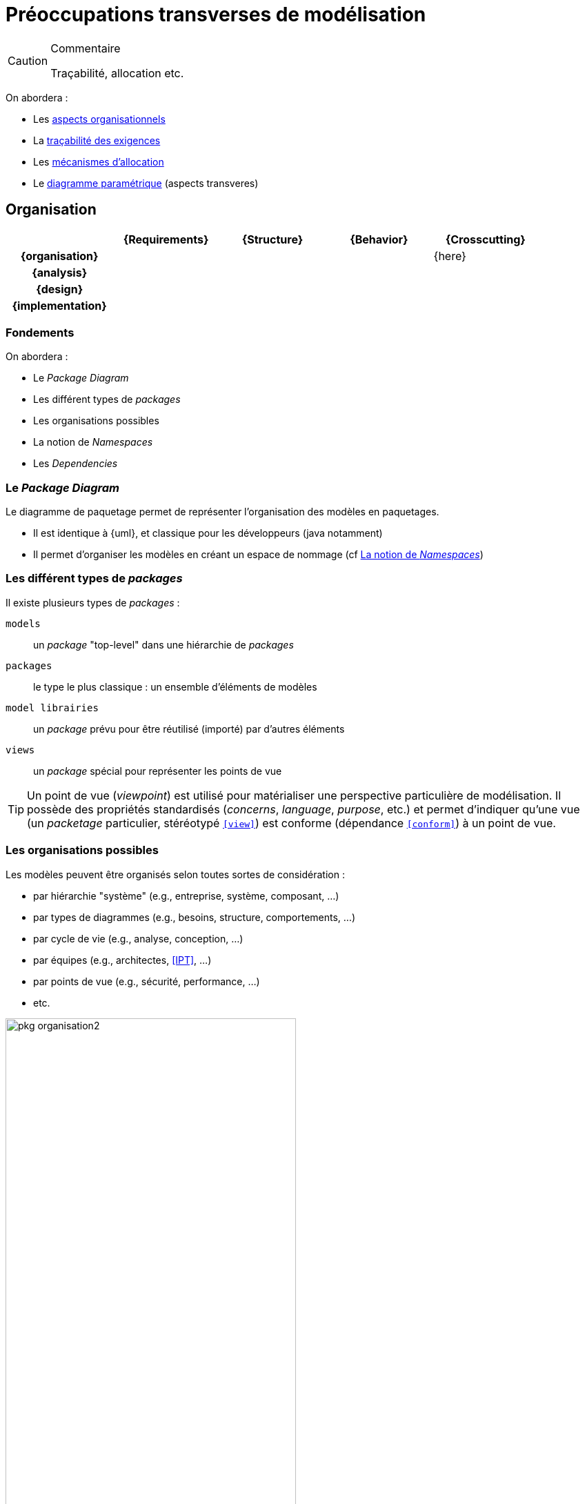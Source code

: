 
[[crossCuting]]
= Préoccupations transverses de modélisation

//-----------------------------------------------
ifndef::final[]
.Commentaire
[CAUTION]
====
*****
Traçabilité, allocation etc.
*****
====
//-----------------------------------------------
endif::final[]

On abordera :

- Les <<org,aspects organisationnels>>
- La <<trace,traçabilité des exigences>>
- Les <<allocation,mécanismes d'allocation>>
- Le <<paramt,diagramme paramétrique>> (aspects transveres)

[[org]]
//---------------------------------------------------------------------------------
== Organisation
//---------------------------------------------------------------------------------

ifdef::backend-pdf[[cols="h,4*",options="header"]]
ifndef::backend-pdf[[cols="h,4*",options="header",width="90%"]]
|======================
|					| {Requirements} 	| {Structure}	| {Behavior} 	| {Crosscutting}
| {organisation}	|					|        		|		| {here}
| {analysis}		|					|        		|				|
| {design}			|					|        		|				|
| {implementation}	|					|        		|				|
|======================

=== Fondements

On abordera :

- Le _Package Diagram_
- Les différent types de _packages_
- Les organisations possibles
- La notion de _Namespaces_
- Les _Dependencies_

[[package]]
=== Le _Package Diagram_

Le diagramme de paquetage permet de représenter l'organisation des modèles en paquetages.

ifndef::backend-pdf[]
* Il est identique à {uml}, et classique pour les développeurs (java notamment)
* Il permet d'organiser les modèles en créant un espace de nommage (cf <<namespace>>)
endif::backend-pdf[]
ifdef::backend-pdf[]
Ce diagramme est identique à celui d'{uml}, et le concept de paquetage (_package_) est classique pour les développeurs (java notamment).
Il permet d'organiser les modèles en créant un espace de nommage (cf <<namespace>>).
endif::backend-pdf[]

=== Les différent types de _packages_

Il existe plusieurs types de _packages_ :

`models`::
	un _package_ "top-level" dans une hiérarchie de _packages_
`packages`::
	le type le plus classique : un ensemble d'éléments de modèles
`model librairies`::
	un _package_ prévu pour être réutilisé (importé) par d'autres éléments
`views`::
	un _package_ spécial pour représenter les points de vue

[TIP]
====
Un point de vue (_viewpoint_) est utilisé pour matérialiser une perspective particulière de modélisation.
Il possède des propriétés standardisés (_concerns_, _language_, _purpose_, etc.) et permet d'indiquer qu'une
vue (un _packetage_ particulier, stéréotypé `<<view>>`) est conforme (dépendance `<<conform>>`) à un point de vue.
====

[[organisation]]
=== Les organisations possibles

Les modèles peuvent être organisés selon toutes sortes de considération :

- par hiérarchie "système" (e.g., entreprise, système, composant, ...)
- par types de diagrammes (e.g., besoins, structure, comportements, ...)
- par cycle de vie (e.g., analyse, conception, ...)
- par équipes (e.g., architectes, <<IPT>>, ...)
- par points de vue (e.g., sécurité, performance, ...)
- etc.

.Exemple d'organisation simple
image::pkg-organisation2.png[width="70%",scaledwidth="80%"]

.Représentation de cette organisation dans un outil
image::pkg-organisation-modelview.png[width="40%",scaledwidth="40%"]

[[namespace]]
=== La notion de _Namespaces_

Un _package_ permet de créer un espace de nommage pour tous les éléments qu'il contient.
Ainsi, dans un _package_, on n'a pas à se soucier des noms des éléments.
Même si d'autres utilisent les mêmes noms, il n'y aura pas ambiguïté.

.Définition : _Namespace_ (OMG SysML v1.5, p. 23)
[NOTE,icon=sysml.jpeg]
====
_The package defines a namespace for the packageable elements._
====

Pour éviter toute ambiguïté, on peut utiliser pour les éléments de modèles leur nom complet (_Qualified name_),
c'est à dire le nom de l'élément préfixé par son (ou ses) _package(s)_
(e.g., `Structure::Products::Clock`).

[TIP]
====
Dans les outils {sysml}, il faut souvent demander explicitement à voir les noms complets (_Qualified names_)
des éléments (la plupart du temps dans les options graphiques).

====

=== Les dépendances

Un certain nombre de dépendances peuvent exister entre des éléments de _package_
ou entre les _packages_ eux-mêmes :

_Dependency_::
	une dépendance "générale", non précisée,
	représentée par une simple flèche pointillée +----->+
_Use_::
	l'élément "utilise" celui à l'autre bout de la flèche (un type par exemple),
	représentée par le stéréotype `<<use>>`
_Refine_::
	l'élément est un raffinage (plus détaillé) de celui à l'autre bout de la flèche,
	représentée par le stéréotype `<<refine>>`
_Realization_::
	l'élément est une "réalisation" (implémentation) de celui à l'autre bout de la flèche,
	représentée par le stéréotype `<<realize>>`
_Allocation_::
	l'élément (e.g., une activité ou un _requirement_) est "alloué" sur celui à l'autre
  bout de la flèche (un `block` la plupart du temps),
	représentée par le stéréotype `<<allocate>>`

[[trace]]
//---------------------------------------------------------------------------------
== La traçabilité des exigences

Nous avons vu déjà un certain nombre de mécanismes {sysml} qui permettent de tracer les exigences.
Nous les regroupons ici dans une matrice spécifique (qui se lit dans le sens des relations, par exemple un élément de structure comme un bloc `\<<satisfy>>` une exigence).

.Traçabilité
ifdef::book[[cols="h,3*",options="header"]]
ifndef::book[[cols="h,3*",options="header",width="50%"]]
|======================
|					| {Requirements} 							| {Structure}	| {Behavior}
| {Requirements}	| `<<deriveRqt>>`, `<<refine>>`, `<<copy>>` |    			|
| {Structure}		| `<<allocate>>`, `<<satisfy>>`				| 				| `<<allocate>>`
| {Behavior}		| `<<refine>>`								|				|
|======================

Comme indiqué dans le tableau ci-dessus, en général, le lien de raffinement est utilisé entre une exigence et un élément comportemental (état, activité, `{uc}`, etc.) tandis que l'allocation concerne principalement les éléments de structures.

[red]#XXX Mettre un exemple avec tous ces liens. XXX#

[[allocation]]
//---------------------------------------------------------------------------------
== Les mécanismes d'allocation

Un mécanisme nouveau en {sysml} et important pour l{is} est le mécanisme d'*allocation*.
Il permet de préciser quel élément conceptuel (comme un comportement ou une activité) est alloué sur quel élément physique.
Il est possible d'exprimer cette allocation de plusieurs manières.

[red]#XXX ToDO XXX#

- Parler du `\<<AllocatedTo>>`, compartiments des blocs et autres annotations.
- Parler des zones d'allocation dans les machines à états où les diagrammes d'activités par exemple.
- Parler des `\<<allocate>>`.

[[paramt]]
//---------------------------------------------------------------------------------
== Le diagramme paramétrique

C'est une forme particulière d'_Internal Block Definition_ (cf. <<param>>).
On y retrouve les contraintes, déjà vues (cf. <<contraintes>>), mais cette fois-ci on a la représentation graphique des liens entre les données.

.Exemple de diagramme paramétrique
image::param.png[width="90%",scaledwidth=50%]

[NOTE]
====
Il est regrettable que ce diagramme soit le moins utilisé (cf. <<OMG2009>>).

.Diagrammes les plus utilisés (tiré de <<OMG2009>>)
image::survey4.png[link="http://www.omgsysml.org/SysML_2009_RFI_Response_Summary-bone-cloutier.pdf",width="80%",scaledwidth=50%]
====

[NOTE]
====
Certaines approches (cf. <<MeDICIS>>) utilisent des feuilles excel pour traduire les diagrammes paramétriques et contrôler l'impact des changements de valeurs de tel ou tel paramètre.
====

== {resume}
{sysml} propose un certain nombre de mécanismes pour organiser les différents modèles,
tirés pour la plupart d'{uml}. Ces mécanismes seront plus faciles à comprendre au travers
de leur utilisation concrète dans la suite.

.Organisation
ifdef::backend-pdf[[cols="h,4*",options="header"]]
ifndef::backend-pdf[[cols="h,4*",options="header",width="90%"]]
|======================
|						| {Requirements} 	| {Structure}	| {Behavior} 	| {Crosscutting}
| {organisation}	| `package`			| `package`		| `package`		| `dependencies`
| ...					|					|        		|				|
|======================

== {revisions}

. Quels sont les 5 types de dépendances entre _packageable elements_ ?
. À quoi cela peut-il servir de définir les dépendances (donnez des exemples concrets) ?
. Quelles sont les différences entre `\<<satisfy>>` et `\<<allocate>>` ?
. Pourquoi est-il important de relier un _use case_ à au moins un _requirement_ ?
. L'inverse est-il aussi important ?

ifdef::correction[]

== Éléments de réponses :

. Quelles sont les différences entre `\<<satisfy>>` et `\<<allocate>>` ?
La satisfaction concerne une propriété (d'une solution vis à vis d'un problème) quand l'allocation permet de rajouter un information sur qui fait quoi.
. Pourquoi est-il important de relier un _use case_ à au moins un _requirement_ ?
Sinon on peut se demander s'il s'agit vraiment d'une utilisation du système qui nous concerne (une exigence a-t'elle été oubliée?).
. L'inverse est-il aussi important ?
Encore plus je dirais, au sens où une exigence n'est couverte par aucune utilisation du système (cela peut arriver lors d'une exigence non satisfiable!)

endif::correction[]
